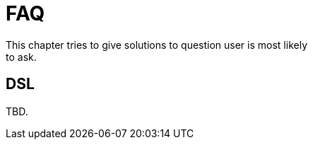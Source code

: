 [[dsl-faq]]
= FAQ
This chapter tries to give solutions to question user is most likely
to ask.

== DSL
TBD.
